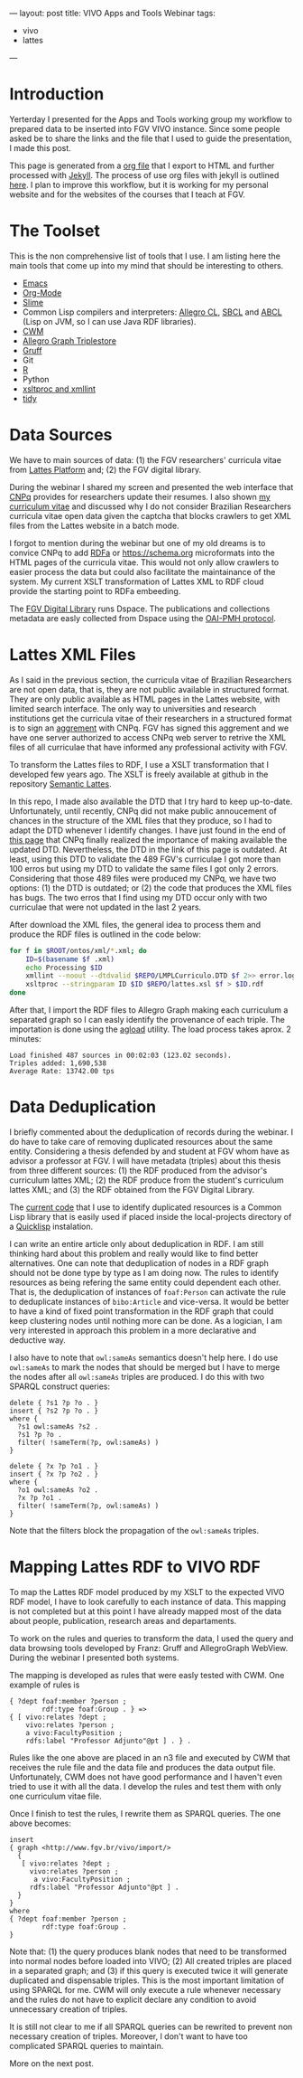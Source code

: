 ---
layout: post
title: VIVO Apps and Tools Webinar
tags:
 - vivo
 - lattes
---

#+startup: showall 
#+PROPERTY: cache yes
#+PROPERTY: results output
#+PROPERTY: session *R*
#+PROPERTY: cache yes
#+OPTIONS: toc:nil
#+PROPERTY: exports code

* Introduction

Yerterday I presented for the Apps and Tools working group my workflow
to prepared data to be inserted into FGV VIVO instance. Since some
people asked be to share the links and the file that I used to guide
the presentation, I made this post.

This page is generated from a [[http://orgmode.org][org file]] that I export to HTML and
further processed with [[http://jekyllrb.com][Jekyll]]. The process of use org files with
jekyll is outlined [[http://orgmode.org/worg/org-tutorials/org-jekyll.html][here]]. I plan to improve this workflow, but it is
working for my personal website and for the websites of the courses
that I teach at FGV.

* The Toolset 

This is the non comprehensive list of tools that I use. I am listing
here the main tools that come up into my mind that should be
interesting to others.

- [[http://www.gnu.org/software/emacs/][Emacs]]
- [[http://orgmode.org][Org-Mode]]
- [[http://common-lisp.net/project/slime/][Slime]]
- Common Lisp compilers and interpreters: [[http://franz.com/products/allegro-common-lisp/][Allegro CL]], [[http://www.sbcl.org][SBCL]] and [[http://abcl.org][ABCL]]
  (Lisp on JVM, so I can use Java RDF libraries).
- [[http://www.w3.org/2000/10/swap/doc/cwm.html][CWM]]
- [[http://franz.com/agraph/allegrograph/][Allegro Graph Triplestore]]
- [[http://franz.com/agraph/gruff/][Gruff]]
- Git
- [[http://www.r-project.org][R]]
- Python
- [[http://xmlsoft.org][xsltproc and xmllint]]
- [[http://tidy.sourceforge.net][tidy]]

* Data Sources

We have to main sources of data: (1) the FGV researchers' curricula
vitae from [[http://lattes.cnpq.br][Lattes Platform]] and; (2) the FGV digital library.

During the webinar I shared my screen and presented the web interface
that [[http://cnpq.br][CNPq]] provides for researchers update their resumes. I also shown
[[http://lattes.cnpq.br/0675365413696898][my curriculum vitae]] and discussed why I do not consider Brazilian
Researchers curricula vitae open data given the captcha that blocks
crawlers to get XML files from the Lattes website in a batch mode.

I forgot to mention during the webinar but one of my old dreams is to
convice CNPq to add [[http://www.w3.org/TR/xhtml-rdfa-primer/][RDFa]] or https://schema.org microformats into the
HTML pages of the curricula vitae. This would not only allow crawlers
to easier process the data but could also facilitate the maintainance
of the system. My current XSLT transformation of Lattes XML to RDF
cloud provide the starting point to RDFa embeeding.

The [[http://bibliotecadigital.fgv.br/dspace][FGV Digital Library]] runs Dspace. The publications and collections
metadata are easly collected from Dspace using the [[http://www.openarchives.org/][OAI-PMH protocol]].

* Lattes XML Files

As I said in the previous section, the curricula vitae of Brazilian
Researchers are not open data, that is, they are not public available
in structured format. They are only public available as HTML pages in
the Lattes website, with limited search interface. The only way to
universities and research institutions get the curricula vitae of
their researchers in a structured format is to sign an [[http://www.cnpq.br/web/portal-lattes/acordos-institucionais][aggrement]] with
CNPq. FGV has signed this aggrement and we have one server authorized
to access CNPq web server to retrive the XML files of all curriculae
that have informed any professional activity with FGV.

To transform the Lattes files to RDF, I use a XSLT transformation that
I developed few years ago. The XSLT is freely available at github in
the repository [[https://github.com/arademaker/SLattes][Semantic Lattes]]. 

In this repo, I made also available the DTD that I try hard to keep
up-to-date. Unfortunately, until recently, CNPq did not make public
annoucement of chances in the structure of the XML files that they
produce, so I had to adapt the DTD whenever I identify changes. I have
just found in the end of [[http://www.cnpq.br/web/portal-lattes/extracoes-de-dados][this page]] that CNPq finally realized the
importance of making available the updated DTD. Nevertheless, the DTD
in the link of this page is outdated. At least, using this DTD to
validate the 489 FGV's curriculae I got more than 100 erros but using
my DTD to validate the same files I got only 2 errors. Considering
that those 489 files were produced my CNPq, we have two options: (1)
the DTD is outdated; or (2) the code that produces the XML files has
bugs. The two erros that I find using my DTD occur only with two
curriculae that were not updated in the last 2 years.

After download the XML files, the general idea to process them and
produce the RDF files is outlined in the code below:

#+BEGIN_SRC sh
for f in $ROOT/ontos/xml/*.xml; do
    ID=$(basename $f .xml)
    echo Processing $ID
    xmllint --noout --dtdvalid $REPO/LMPLCurriculo.DTD $f 2>> error.log
    xsltproc --stringparam ID $ID $REPO/lattes.xsl $f > $ID.rdf  
done
#+END_SRC

After that, I import the RDF files to Allegro Graph making each
curriculum a separated graph so I can easly identify the provenance of
each triple. The importation is done using the [[http://franz.com/agraph/support/documentation/current/agload.html][agload]] utility. The
load process takes aprox. 2 minutes:

#+BEGIN_EXAMPLE
Load finished 487 sources in 00:02:03 (123.02 seconds).  
Triples added: 1,690,538 
Average Rate: 13742.00 tps
#+END_EXAMPLE

* Data Deduplication 

I briefly commented about the deduplication of records during the
webinar. I do have to take care of removing duplicated resources about
the same entity. Considering a thesis defended by and student at FGV
whom have as advisor a professor at FGV. I will have metadata
(triples) about this thesis from three different sources: (1) the RDF
produced from the advisor's curriculum lattes XML; (2) the RDF produce
from the student's curriculum lattes XML; and (3) the RDF obtained
from the FGV Digital Library. 

The [[http://github.com/arademaker/vivo-code][current code]] that I use to identify duplicated resources is a
Common Lisp library that is easily used if placed inside the
local-projects directory of a [[http://www.quicklisp.org/][Quicklisp]] instalation.

I can write an entire article only about deduplication in RDF. I am
still thinking hard about this problem and really would like to find
better alternatives.  One can note that deduplication of nodes in a
RDF graph should not be done type by type as I am doing now. The rules
to identify resources as being refering the same entity could
dependent each other. That is, the deduplication of instances of
=foaf:Person= can activate the rule to deduplicate instances of
=bibo:Article= and vice-versa. It would be better to have a kind of
fixed point transformation in the RDF graph that could keep clustering
nodes until nothing more can be done. As a logician, I am very
interested in approach this problem in a more declarative and
deductive way.

I also have to note that =owl:sameAs= semantics doesn't help here. I
do use =owl:sameAs= to mark the nodes that should be merged but I have
to merge the nodes after all =owl:sameAs= triples are produced. I do
this with two SPARQL construct queries:

#+BEGIN_EXAMPLE
delete { ?s1 ?p ?o . }
insert { ?s2 ?p ?o . }
where {
  ?s1 owl:sameAs ?s2 .
  ?s1 ?p ?o .
  filter( !sameTerm(?p, owl:sameAs) )
}
#+END_EXAMPLE

#+BEGIN_EXAMPLE
delete { ?x ?p ?o1 . }
insert { ?x ?p ?o2 . }
where {
  ?o1 owl:sameAs ?o2 .
  ?x ?p ?o1 .
  filter( !sameTerm(?p, owl:sameAs) )
}
#+END_EXAMPLE

Note that the filters block the propagation of the =owl:sameAs=
triples. 

* Mapping Lattes RDF to VIVO RDF

To map the Lattes RDF model produced by my XSLT to the expected VIVO
RDF model, I have to look carefully to each instance of data. This
mapping is not completed but at this point I have already mapped most
of the data about people, publication, research areas and
departaments.

To work on the rules and queries to transform the data, I used the
query and data browsing tools developed by Franz: Gruff and
AllegroGraph WebView. During the webinar I presented both systems.

The mapping is developed as rules that were easly tested with CWM. One
example of rules is

#+BEGIN_EXAMPLE
{ ?dept foaf:member ?person ;
        rdf:type foaf:Group . } => 
{ [ vivo:relates ?dept ;
    vivo:relates ?person ;
    a vivo:FacultyPosition ;
    rdfs:label "Professor Adjunto"@pt ] . } .
#+END_EXAMPLE

Rules like the one above are placed in an n3 file and executed by CWM
that receives the rule file and the data file and produces the data
output file. Unfortunately, CWM does not have good performance and I
haven't even tried to use it with all the data. I develop the rules
and test them with only one curriculum vitae file.

Once I finish to test the rules, I rewrite them as SPARQL queries. The
one above becomes:

#+BEGIN_EXAMPLE
insert 
{ graph <http://www.fgv.br/vivo/import/> 
  {            
   [ vivo:relates ?dept ;
     vivo:relates ?person ;
      a vivo:FacultyPosition ;
     rdfs:label "Professor Adjunto"@pt ] . 
  }
}
where
{ ?dept foaf:member ?person ;
        rdf:type foaf:Group . 
}
#+END_EXAMPLE

Note that: (1) the query produces blank nodes that need to be
transformed into normal nodes before loaded into VIVO; (2) All created
triples are placed in a separated graph; and (3) if this query is
executed twice it will generate duplicated and dispensable
triples. This is the most important limitation of using SPARQL for
me. CWM will only execute a rule whenever necessary and the rules do
not have to explicit declare any condition to avoid unnecessary
creation of triples.

It is still not clear to me if all SPARQL queries can be rewrited to
prevent non necessary creation of triples. Moreover, I don't want to
have too complicated SPARQL queries to maintain.

More on the next post.
